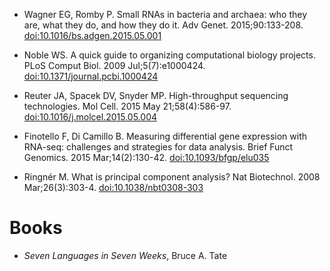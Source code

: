 

- Wagner EG, Romby P. Small RNAs in bacteria and archaea: who they
  are, what they do, and how they do it. Adv
  Genet. 2015;90:133-208. doi:10.1016/bs.adgen.2015.05.001

- Noble WS. A quick guide to organizing computational biology
  projects. PLoS Comput Biol. 2009
  Jul;5(7):e1000424. doi:10.1371/journal.pcbi.1000424

- Reuter JA, Spacek DV, Snyder MP. High-throughput sequencing
  technologies. Mol Cell. 2015 May
  21;58(4):586-97. doi:10.1016/j.molcel.2015.05.004

- Finotello F, Di Camillo B. Measuring differential gene expression
  with RNA-seq: challenges and strategies for data analysis. Brief
  Funct Genomics. 2015
  Mar;14(2):130-42. doi:10.1093/bfgp/elu035

- Ringnér M. What is principal component analysis? Nat
  Biotechnol. 2008 Mar;26(3):303-4. doi:10.1038/nbt0308-303

* Books 

- [[%20https://pragprog.com/book/btlang/seven-languages-in-seven-weeks][Seven Languages in Seven Weeks]], Bruce A. Tate
